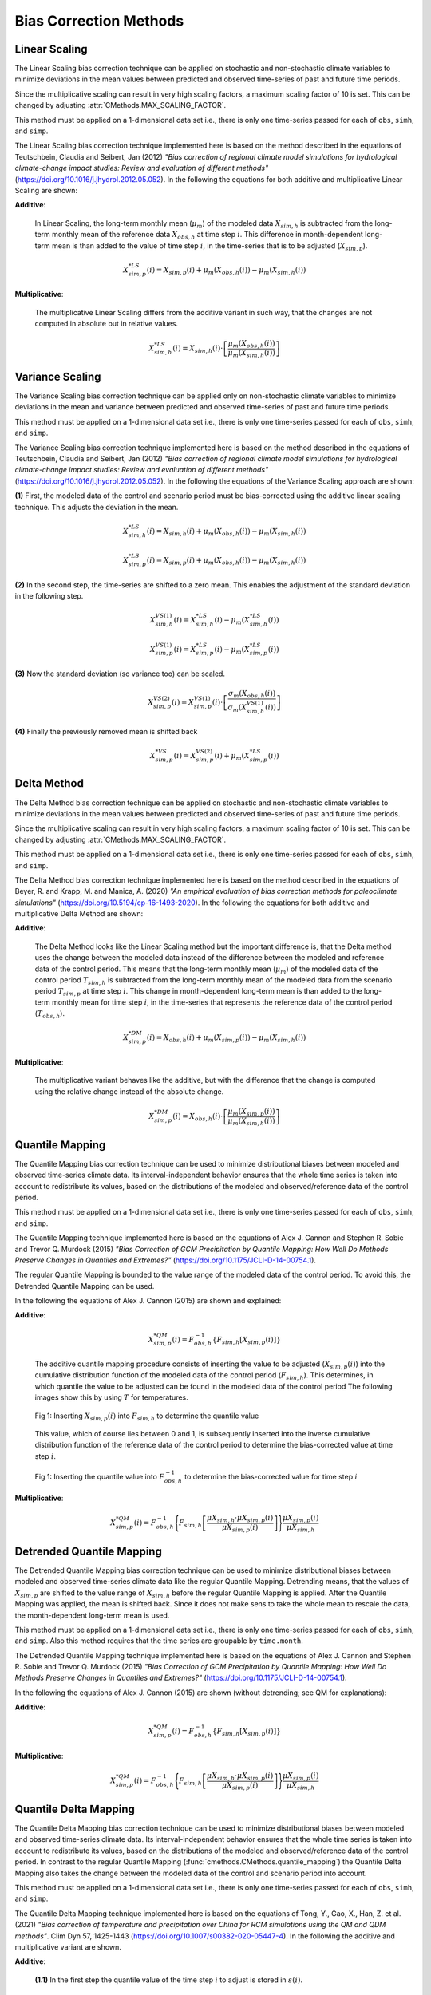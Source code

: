 
Bias Correction Methods
=======================

Linear Scaling
--------------

The Linear Scaling bias correction technique can be applied on stochastic and
non-stochastic climate variables to minimize deviations in the mean values
between predicted and observed time-series of past and future time periods.

Since the multiplicative scaling can result in very high scaling factors, a
maximum scaling factor of 10 is set. This can be changed by adjusting
:attr:`CMethods.MAX_SCALING_FACTOR`.

This method must be applied on a 1-dimensional data set i.e., there is only one
time-series passed for each of ``obs``, ``simh``, and ``simp``.

The Linear Scaling bias correction technique implemented here is based on the
method described in the equations of Teutschbein, Claudia and Seibert, Jan (2012)
*"Bias correction of regional climate model simulations for hydrological climate-change
impact studies: Review and evaluation of different methods"*
(https://doi.org/10.1016/j.jhydrol.2012.05.052). In the following the equations
for both additive and multiplicative Linear Scaling are shown:

**Additive**:

    In Linear Scaling, the long-term monthly mean (:math:`\mu_m`) of the modeled data :math:`X_{sim,h}` is subtracted
    from the long-term monthly mean of the reference data :math:`X_{obs,h}` at time step :math:`i`.
    This difference in month-dependent long-term mean is than added to the value of time step :math:`i`,
    in the time-series that is to be adjusted (:math:`X_{sim,p}`).

    .. math::

        X^{*LS}_{sim,p}(i) = X_{sim,p}(i) + \mu_{m}(X_{obs,h}(i)) - \mu_{m}(X_{sim,h}(i))

**Multiplicative**:

    The multiplicative Linear Scaling differs from the additive variant in such way, that the changes are not computed
    in absolute but in relative values.

    .. math::

        X^{*LS}_{sim,h}(i) = X_{sim,h}(i) \cdot \left[\frac{\mu_{m}(X_{obs,h}(i))}{\mu_{m}(X_{sim,h}(i))}\right]


.. code-block:: python
    :linenos:
    :caption: Example: Linear Scaling

    >>> import xarray as xr
    >>> from cmethods import CMethods

    >>> # Note: The data sets must contain the dimension "time"
    >>> #       for the respective variable.
    >>> obsh = xr.open_dataset("path/to/reference_data-control_period.nc")
    >>> simh = xr.open_dataset("path/to/modeled_data-control_period.nc")
    >>> simp = xr.open_dataset("path/to/the_dataset_to_adjust-scenario_period.nc")
    >>> variable = "tas" # temperatures
    >>> cm = CMethods()
    >>> result = cm.adjust(
    ...     method="linear_scaling",
    ...     obs=obs[variable],
    ...     simh=simh[variable],
    ...     simp=simp[variable],
    ...     kind="+",
    ...     group="time.month" # this is important!
    ... )


Variance Scaling
----------------

The Variance Scaling bias correction technique can be applied only on non-stochastic
climate variables to minimize deviations in the mean and variance
between predicted and observed time-series of past and future time periods.

This method must be applied on a 1-dimensional data set i.e., there is only one
time-series passed for each of ``obs``, ``simh``, and ``simp``.

The Variance Scaling bias correction technique implemented here is based on the
method described in the equations of Teutschbein, Claudia and Seibert, Jan (2012)
*"Bias correction of regional climate model simulations for hydrological climate-change
impact studies: Review and evaluation of different methods"*
(https://doi.org/10.1016/j.jhydrol.2012.05.052). In the following the equations
of the Variance Scaling approach are shown:

**(1)** First, the modeled data of the control and scenario period must be bias-corrected using
the additive linear scaling technique. This adjusts the deviation in the mean.

.. math::

    X^{*LS}_{sim,h}(i) = X_{sim,h}(i) + \mu_{m}(X_{obs,h}(i)) - \mu_{m}(X_{sim,h}(i))

    X^{*LS}_{sim,p}(i) = X_{sim,p}(i) + \mu_{m}(X_{obs,h}(i)) - \mu_{m}(X_{sim,h}(i))

**(2)** In the second step, the time-series are shifted to a zero mean. This enables the adjustment
of the standard deviation in the following step.

.. math::

    X^{VS(1)}_{sim,h}(i) = X^{*LS}_{sim,h}(i) - \mu_{m}(X^{*LS}_{sim,h}(i))

    X^{VS(1)}_{sim,p}(i) = X^{*LS}_{sim,p}(i) - \mu_{m}(X^{*LS}_{sim,p}(i))

**(3)** Now the standard deviation (so variance too) can be scaled.

.. math::

    X^{VS(2)}_{sim,p}(i) = X^{VS(1)}_{sim,p}(i) \cdot \left[\frac{\sigma_{m}(X_{obs,h}(i))}{\sigma_{m}(X^{VS(1)}_{sim,h}(i))}\right]

**(4)** Finally the previously removed mean is shifted back

.. math::

    X^{*VS}_{sim,p}(i) = X^{VS(2)}_{sim,p}(i) + \mu_{m}(X^{*LS}_{sim,p}(i))

.. code-block:: python
    :linenos:
    :caption: Example: Variance Scaling

    >>> import xarray as xr
    >>> from cmethods import CMethods

    >>> # Note: The data sets must contain the dimension "time"
    >>> #       for the respective variable.
    >>> obsh = xr.open_dataset("path/to/reference_data-control_period.nc")
    >>> simh = xr.open_dataset("path/to/modeled_data-control_period.nc")
    >>> simp = xr.open_dataset("path/to/the_dataset_to_adjust-scenario_period.nc")
    >>> variable = "tas" # temperatures
    >>> cm = CMethods()
    >>> result = cm().adjust(
    ...     method="variance_scaling",
    ...     obs=obs[variable],
    ...     simh=simh[variable],
    ...     simp=simp[variable],
    ...     kind="+",
    ...     group="time.month" # this is important!
    ... )


Delta Method
------------

The Delta Method bias correction technique can be applied on stochastic and
non-stochastic climate variables to minimize deviations in the mean values
between predicted and observed time-series of past and future time periods.

Since the multiplicative scaling can result in very high scaling factors,
a maximum scaling factor of 10 is set.  This can be changed by adjusting
:attr:`CMethods.MAX_SCALING_FACTOR`.

This method must be applied on a 1-dimensional data set i.e., there is only one
time-series passed for each of ``obs``, ``simh``, and ``simp``.

The Delta Method bias correction technique implemented here is based on the
method described in the equations of Beyer, R. and Krapp, M. and Manica, A. (2020)
*"An empirical evaluation of bias correction methods for paleoclimate simulations"*
(https://doi.org/10.5194/cp-16-1493-2020). In the following the equations
for both additive and multiplicative Delta Method are shown:

**Additive**:

    The Delta Method looks like the Linear Scaling method but the important difference is, that the Delta method
    uses the change between the modeled data instead of the difference between the modeled and reference data of the control
    period. This means that the long-term monthly mean (:math:`\mu_m`) of the modeled data of the control period :math:`T_{sim,h}`
    is subtracted from the long-term monthly mean of the modeled data from the scenario period :math:`T_{sim,p}` at time step :math:`i`.
    This change in month-dependent long-term mean is than added to the long-term monthly mean for time step :math:`i`,
    in the time-series that represents the reference data of the control period (:math:`T_{obs,h}`).

    .. math::

        X^{*DM}_{sim,p}(i) = X_{obs,h}(i) + \mu_{m}(X_{sim,p}(i)) - \mu_{m}(X_{sim,h}(i))

**Multiplicative**:

    The multiplicative variant behaves like the additive, but with the difference that the change is computed using the relative change
    instead of the absolute change.

    .. math::

        X^{*DM}_{sim,p}(i) = X_{obs,h}(i) \cdot \left[\frac{ \mu_{m}(X_{sim,p}(i)) }{ \mu_{m}(X_{sim,h}(i))}\right]

.. code-block:: python
    :linenos:
    :caption: Example: Delta Method

    >>> import xarray as xr
    >>> from cmethods import CMethods

    >>> # Note: The data sets must contain the dimension "time"
    >>> #       for the respective variable.
    >>> obsh = xr.open_dataset("path/to/reference_data-control_period.nc")
    >>> simh = xr.open_dataset("path/to/modeled_data-control_period.nc")
    >>> simp = xr.open_dataset("path/to/the_dataset_to_adjust-scenario_period.nc")
    >>> variable = "tas" # temperatures
    >>> cm = CMethods()
    >>> result = cm.adjust(
    ...     method="delta_method",
    ...     obs=obs[variable],
    ...     simh=simh[variable],
    ...     simp=simp[variable],
    ...     kind="+",
    ...     group="time.month" # this is important!
    ... )


Quantile Mapping
----------------
The Quantile Mapping bias correction technique can be used to minimize distributional
biases between modeled and observed time-series climate data. Its interval-independent
behavior ensures that the whole time series is taken into account to redistribute
its values, based on the distributions of the modeled and observed/reference data of the
control period.

This method must be applied on a 1-dimensional data set i.e., there is only one
time-series passed for each of ``obs``, ``simh``, and ``simp``.

The Quantile Mapping technique implemented here is based on the equations of
Alex J. Cannon and Stephen R. Sobie and Trevor Q. Murdock (2015) *"Bias Correction of GCM
Precipitation by Quantile Mapping: How Well Do Methods Preserve Changes in Quantiles
and Extremes?"* (https://doi.org/10.1175/JCLI-D-14-00754.1).

The regular Quantile Mapping is bounded to the value range of the modeled data
of the control period. To avoid this, the Detrended Quantile Mapping can be used.

In the following the equations of Alex J. Cannon (2015) are shown and explained:

**Additive**:

    .. math::

        X^{*QM}_{sim,p}(i) = F^{-1}_{obs,h} \left\{F_{sim,h}\left[X_{sim,p}(i)\right]\right\}


    The additive quantile mapping procedure consists of inserting the value to be
    adjusted (:math:`X_{sim,p}(i)`) into the cumulative distribution function
    of the modeled data of the control period (:math:`F_{sim,h}`). This determines,
    in which quantile the value to be adjusted can be found in the modeled data of the control period
    The following images show this by using :math:`T` for temperatures.

    .. figure:: ../_static/images/qm-cdf-plot-1.png
        :width: 600
        :align: center
        :alt: Determination of the quantile value

        Fig 1: Inserting :math:`X_{sim,p}(i)` into :math:`F_{sim,h}` to determine the quantile value

    This value, which of course lies between 0 and 1, is subsequently inserted
    into the inverse cumulative distribution function of the reference data of the control period to
    determine the bias-corrected value at time step :math:`i`.

    .. figure:: ../_static/images/qm-cdf-plot-2.png
        :width: 600
        :align: center
        :alt: Determination of the QM bias-corrected value

        Fig 1: Inserting the quantile value into :math:`F^{-1}_{obs,h}` to determine the bias-corrected value for time step :math:`i`

**Multiplicative**:

    .. math::

        X^{*QM}_{sim,p}(i) = F^{-1}_{obs,h}\Biggl\{F_{sim,h}\left[\frac{\mu{X_{sim,h}} \cdot \mu{X_{sim,p}(i)}}{\mu{X_{sim,p}(i)}}\right]\Biggr\}\frac{\mu{X_{sim,p}(i)}}{\mu{X_{sim,h}}}

.. code-block:: python
    :linenos:
    :caption: Example: Quantile Mapping

    >>> import xarray as xr
    >>> from cmethods import CMethods

    >>> # Note: The data sets must contain the dimension "time"
    >>> #       for the respective variable.
    >>> obsh = xr.open_dataset("path/to/reference_data-control_period.nc")
    >>> simh = xr.open_dataset("path/to/modeled_data-control_period.nc")
    >>> simp = xr.open_dataset("path/to/the_dataset_to_adjust-scenario_period.nc")
    >>> variable = "tas" # temperatures
    >>> cm = CMethods()
    >>> qm_adjusted = cm.adjust(
    ...     method="quantile_mapping",
    ...     obs=obs[variable],
    ...     simh=simh[variable],
    ...     simp=simp[variable],
    ...     n_quantiles=250,
    ...     kind="+",
    ... )


Detrended Quantile Mapping
--------------------------

The Detrended Quantile Mapping bias correction technique can be used to minimize distributional
biases between modeled and observed time-series climate data like the regular Quantile Mapping.
Detrending means, that the values of :math:`X_{sim,p}` are shifted to the value range of
:math:`X_{sim,h}` before the regular Quantile Mapping is applied.
After the Quantile Mapping was applied, the mean is shifted back. Since it does not make sens
to take the whole mean to rescale the data, the month-dependent long-term mean is used.

This method must be applied on a 1-dimensional data set i.e., there is only one
time-series passed for each of ``obs``, ``simh``, and ``simp``. Also this method requires
that the time series are groupable by ``time.month``.

The Detrended Quantile Mapping technique implemented here is based on the equations of
Alex J. Cannon and Stephen R. Sobie and Trevor Q. Murdock (2015) *"Bias Correction of GCM
Precipitation by Quantile Mapping: How Well Do Methods Preserve Changes in Quantiles
and Extremes?"* (https://doi.org/10.1175/JCLI-D-14-00754.1).

In the following the equations of Alex J. Cannon (2015) are shown (without detrending; see QM
for explanations):

**Additive**:

    .. math::

        X^{*QM}_{sim,p}(i) = F^{-1}_{obs,h} \left\{F_{sim,h}\left[X_{sim,p}(i)\right]\right\}


**Multiplicative**:

    .. math::

        X^{*QM}_{sim,p}(i) = F^{-1}_{obs,h}\Biggl\{F_{sim,h}\left[\frac{\mu{X_{sim,h}} \cdot \mu{X_{sim,p}(i)}}{\mu{X_{sim,p}(i)}}\right]\Biggr\}\frac{\mu{X_{sim,p}(i)}}{\mu{X_{sim,h}}}


.. code-block:: python
    :linenos:
    :caption: Example: Quantile Mapping

    >>> import xarray as xr
    >>> from cmethods import CMethods

    >>> # Note: The data sets must contain the dimension "time"
    >>> #       for the respective variable.
    >>> obsh = xr.open_dataset("path/to/reference_data-control_period.nc")
    >>> simh = xr.open_dataset("path/to/modeled_data-control_period.nc")
    >>> simp = xr.open_dataset("path/to/the_dataset_to_adjust-scenario_period.nc")
    >>> variable = "tas" # temperatures
    >>> cm = CMethods()
    >>> qm_adjusted = cm._CMethods__detrended_quantile_mapping(
    ...     obs=obs[variable],
    ...     simh=simh[variable],
    ...     simp=simp[variable],
    ...     n_quantiles=250
    ...     kind="+"
    ... )


Quantile Delta Mapping
-----------------------

The Quantile Delta Mapping bias correction technique can be used to minimize distributional
biases between modeled and observed time-series climate data. Its interval-independent
behavior ensures that the whole time series is taken into account to redistribute
its values, based on the distributions of the modeled and observed/reference data of the
control period. In contrast to the regular Quantile Mapping (:func:`cmethods.CMethods.quantile_mapping`)
the Quantile Delta Mapping also takes the change between the modeled data of the control and scenario
period into account.

This method must be applied on a 1-dimensional data set i.e., there is only one
time-series passed for each of ``obs``, ``simh``, and ``simp``.

The Quantile Delta Mapping technique implemented here is based on the equations of
Tong, Y., Gao, X., Han, Z. et al. (2021) *"Bias correction of temperature and precipitation
over China for RCM simulations using the QM and QDM methods"*. Clim Dyn 57, 1425-1443
(https://doi.org/10.1007/s00382-020-05447-4). In the following the additive and multiplicative
variant are shown.

**Additive**:

    **(1.1)** In the first step the quantile value of the time step :math:`i` to adjust is stored in
    :math:`\varepsilon(i)`.

    .. math::

        \varepsilon(i) = F_{sim,p}\left[X_{sim,p}(i)\right], \hspace{1em} \varepsilon(i)\in\{0,1\}

    **(1.2)** The bias corrected value at time step :math:`i` is now determined by inserting the
    quantile value into the inverse cummulative distribution function of the reference data of the control
    period. This results in a bias corrected value for time step :math:`i` but still without taking the
    change in modeled data into account.

    .. math::

        X^{QDM(1)}_{sim,p}(i) = F^{-1}_{obs,h}\left[\varepsilon(i)\right]

    **(1.3)** The :math:`\Delta(i)` represents the absolute change in quantiles between the modeled value
    in the control and scenario period.

    .. math::

            \Delta(i) & = F^{-1}_{sim,p}\left[\varepsilon(i)\right] - F^{-1}_{sim,h}\left[\varepsilon(i)\right] \\[1pt]
                    & = X_{sim,p}(i) - F^{-1}_{sim,h}\left\{F^{}_{sim,p}\left[X_{sim,p}(i)\right]\right\}

    **(1.4)** Finally the previously calculated change can be added to the bias-corrected value.

    .. math::

        X^{*QDM}_{sim,p}(i) = X^{QDM(1)}_{sim,p}(i) + \Delta(i)

**Multiplicative**:

    The first two steps of the multiplicative Quantile Delta Mapping bias correction technique are the
    same as for the additive variant.

    **(2.3)** The :math:`\Delta(i)` in the multiplicative Quantile Delta Mapping is calulated like the
    additive variant, but using the relative than the absolute change.

        .. math::

            \Delta(i) & = \frac{ F^{-1}_{sim,p}\left[\varepsilon(i)\right] }{ F^{-1}_{sim,h}\left[\varepsilon(i)\right] } \\[1pt]
                        & = \frac{ X_{sim,p}(i) }{ F^{-1}_{sim,h}\left\{F_{sim,p}\left[X_{sim,p}(i)\right]\right\} }

    **(2.4)** The relative change between the modeled data of the control and scenario period is than
    multiplicated with the bias-corrected value (see **1.2**).

        .. math::

            X^{*QDM}_{sim,p}(i) = X^{QDM(1)}_{sim,p}(i) \cdot \Delta(i)

.. code-block:: python
    :linenos:
    :caption: Example: Quantile Delta Mapping

    >>> import xarray as xr
    >>> from cmethods import CMethods

    >>> # Note: The data sets must contain the dimension "time"
    >>> #       for the respective variable.
    >>> obsh = xr.open_dataset("path/to/reference_data-control_period.nc")
    >>> simh = xr.open_dataset("path/to/modeled_data-control_period.nc")
    >>> simp = xr.open_dataset("path/to/the_dataset_to_adjust-scenario_period.nc")
    >>> variable = "tas" # temperatures
    >>> cm = CMethods()
    >>> qdm_adjusted = cm.adjust(
    ...     method="quantile_delta_mapping",
    ...     obs=obs[variable],
    ...     simh=simh[variable],
    ...     simp=simp[variable],
    ...     n_quantiles=250,
    ...     kind="+"
    ... )
